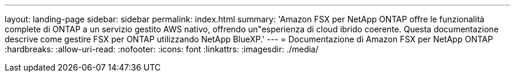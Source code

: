 ---
layout: landing-page 
sidebar: sidebar 
permalink: index.html 
summary: 'Amazon FSX per NetApp ONTAP offre le funzionalità complete di ONTAP a un servizio gestito AWS nativo, offrendo un"esperienza di cloud ibrido coerente. Questa documentazione descrive come gestire FSX per ONTAP utilizzando NetApp BlueXP.' 
---
= Documentazione di Amazon FSX per NetApp ONTAP
:hardbreaks:
:allow-uri-read: 
:nofooter: 
:icons: font
:linkattrs: 
:imagesdir: ./media/


